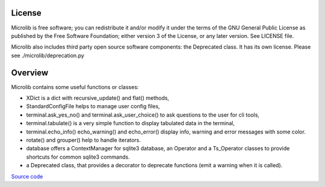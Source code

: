 |coveralls|

License
=======
Microlib is free software; you can redistribute it and/or modify it under the terms of the GNU General Public License as published by the Free Software Foundation; either version 3 of the License, or any later version. See LICENSE file.

Microlib also includes third party open source software components: the Deprecated class. It has its own license. Please see ./microlib/deprecation.py

Overview
========

Microlib contains some useful functions or classes:

- XDict is a dict with recursive_update() and flat() methods,
- StandardConfigFile helps to manage user config files,
- terminal.ask_yes_no() and terminal.ask_user_choice() to ask questions to the user for cli tools,
- terminal.tabulate() is a very simple function to display tabulated data in the terminal,
- terminal.echo_info() echo_warning() and echo_error() display info, warning and error messages with some color.
- rotate() and grouper() help to handle iterators.
- database offers a ContextManager for sqlite3 database, an Operator and a Ts_Operator classes to provide shortcuts for common sqlite3 commands.
- a Deprecated class, that provides a decorator to deprecate functions (emit a warning when it is called).

`Source code <https://gitlab.com/nicolas.hainaux/microlib>`__

.. |coveralls| image:: https://coveralls.io/repos/gitlab/nicolas.hainaux/microlib/badge.svg?branch=master
  :target: https://coveralls.io/gitlab/nicolas.hainaux/microlib?branch=master
